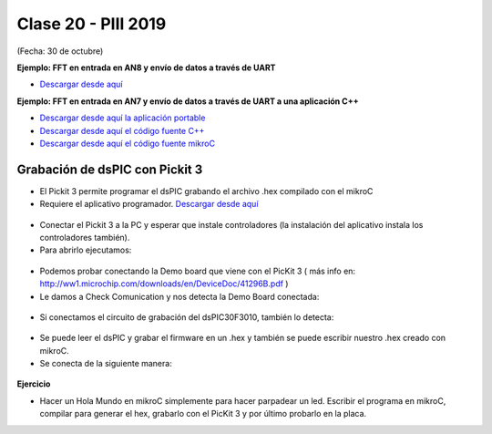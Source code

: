.. -*- coding: utf-8 -*-

.. _rcs_subversion:

Clase 20 - PIII 2019
====================
(Fecha: 30 de octubre)


**Ejemplo: FFT en entrada en AN8 y envío de datos a través de UART**

- `Descargar desde aquí <https://github.com/cosimani/Curso-PIII-2018/blob/master/resources/clase10/FFTyUART.rar?raw=true>`_

**Ejemplo: FFT en entrada en AN7 y envío de datos a través de UART a una aplicación C++**

- `Descargar desde aquí la aplicación portable <http://www.vayra.com.ar/piii2017/portable.rar>`_

- `Descargar desde aquí el código fuente C++ <http://www.vayra.com.ar/piii2017/fuente.rar>`_

- `Descargar desde aquí el código fuente mikroC <http://www.vayra.com.ar/piii2017/mikroc.zip>`_



Grabación de dsPIC con Pickit 3
^^^^^^^^^^^^^^^^^^^^^^^^^^^^^^^

- El Pickit 3 permite programar el dsPIC grabando el archivo .hex compilado con el mikroC
- Requiere el aplicativo programador. `Descargar desde aquí <https://github.com/cosimani/Curso-PIII-2018/blob/master/resources/clase11/PICkit3Setup.rar?raw=true>`_

.. figure:: images/clase11/pickit3_1.png

- Conectar el Pickit 3 a la PC y esperar que instale controladores (la instalación del aplicativo instala los controladores también).

- Para abrirlo ejecutamos:

.. figure:: images/clase10/im4.png

- Podemos probar conectando la Demo board que viene con el PicKit 3 ( más info en: http://ww1.microchip.com/downloads/en/DeviceDoc/41296B.pdf )

- Le damos a Check Comunication y nos detecta la Demo Board conectada:

.. figure:: images/clase10/im6.png

- Si conectamos el circuito de grabación del dsPIC30F3010, también lo detecta:

.. figure:: images/clase10/im7.png

- Se puede leer el dsPIC y grabar el firmware en un .hex y también se puede escribir nuestro .hex creado con mikroC.

- Se conecta de la siguiente manera:

.. figure:: images/clase11/pickit3_2.png

**Ejercicio**

- Hacer un Hola Mundo en mikroC simplemente para hacer parpadear un led. Escribir el programa en mikroC, compilar para generar el hex, grabarlo con el PicKit 3 y por último probarlo en la placa.







